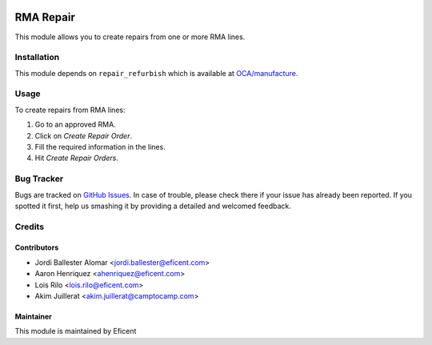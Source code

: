 .. image:: https://img.shields.io/badge/licence-LGPL--3-blue.svg
    :alt: License LGPL-3

==========
RMA Repair
==========

This module allows you to create repairs from one or more RMA lines.

Installation
============

This module depends on ``repair_refurbish`` which is available at
`OCA/manufacture <https://github.com/OCA/manufacture>`_.

Usage
=====

To create repairs from RMA lines:

#. Go to an approved RMA.
#. Click on *Create Repair Order*.
#. Fill the required information in the lines.
#. Hit *Create Repair Orders*.

Bug Tracker
===========

Bugs are tracked on `GitHub Issues
<https://github.com/Eficent/stock-rma/issues>`_. In case of trouble, please
check there if your issue has already been reported. If you spotted it first,
help us smashing it by providing a detailed and welcomed feedback.

Credits
=======

Contributors
------------

* Jordi Ballester Alomar <jordi.ballester@eficent.com>
* Aaron Henriquez <ahenriquez@eficent.com>
* Lois Rilo <lois.rilo@eficent.com>
* Akim Juillerat <akim.juillerat@camptocamp.com>

Maintainer
----------

This module is maintained by Eficent

